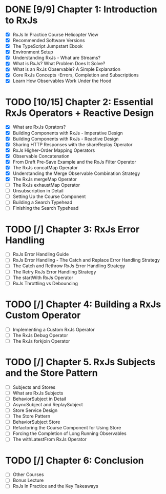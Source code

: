 * DONE [9/9] Chapter 1: Introduction to RxJs
  CLOSED: [2020-04-20 Mon 19:54]
  - [X] RxJs In Practice Course Helicopter View
  - [X] Recommended Software Versions
  - [X] The TypeScript Jumpstart Ebook
  - [X] Environment Setup
  - [X] Understanding RxJs - What are Streams?
  - [X] What is RxJs? What Problem Does It Solve?
  - [X] What is an RxJs Observable? A Simple Explanation
  - [X] Core RxJs Concepts -Errors, Completion and Subscriptions
  - [X] Learn How Observables Work Under the Hood
* TODO [10/15] Chapter 2: Essential RxJs Operators + Reactive Design
  - [X] What are RxJs Oprators?
  - [X] Building Components with RxJs - Imperative Design
  - [X] Building Components with RxJs - Reactive Design
  - [X] Sharing HTTP Responses with the shareReplay Operator
  - [X] RxJs Higher-Order Mapping Operators
  - [X] Observable Concatenation
  - [X] From Draft Pre-Save Example and the RxJs Filter Operator
  - [X] The RxJs concatMap Operator
  - [X] Understanding the Merge Observable Combination Strategy
  - [X] The RxJs mergeMap Operator
  - [ ] The RxJs exhaustMap Operator
  - [ ] Unsubscription in Detail
  - [ ] Setting Up the Course Component
  - [ ] Building a Search Typehead
  - [ ] Finishing the Search Typehead
* TODO [/] Chapter 3: RxJs Error Handling
  - [ ] RxJs Error Handling Guide
  - [ ] RxJs Error Handling - The Catch and Replace Error Handling Strategy
  - [ ] The Catch and Rethrow RxJs Error Handling Strategy
  - [ ] The Retry RxJs Error Handling Strategy
  - [ ] The startWith RxJs Operator
  - [ ] RxJs Throttling vs Debouncing
* TODO [/] Chapter 4: Building a RxJs Custom Operator
  - [ ] Implementing a Custom RxJs Operator
  - [ ] The RxJs Debug Operator
  - [ ] The RxJs forkjoin Operator
* TODO [/] Chapter 5. RxJs Subjects and the Store Pattern
  - [ ] Subjects and Stores
  - [ ] What are RxJs Subjects
  - [ ] BehaviorSubject in Detail
  - [ ] AsyncSubject and ReplaySubject
  - [ ] Store Service Design
  - [ ] The Store Pattern
  - [ ] BehaviorSubject Store
  - [ ] Refactoring the Course Component for Using Store
  - [ ] Forcing the Completion of Long Running Observables
  - [ ] The withLatestFrom RxJs Operator
* TODO [/] Chapter 6: Conclusion
  - [ ] Other Courses
  - [ ] Bonus Lecture
  - [ ] RxJs In Practice and the Key Takeaways
